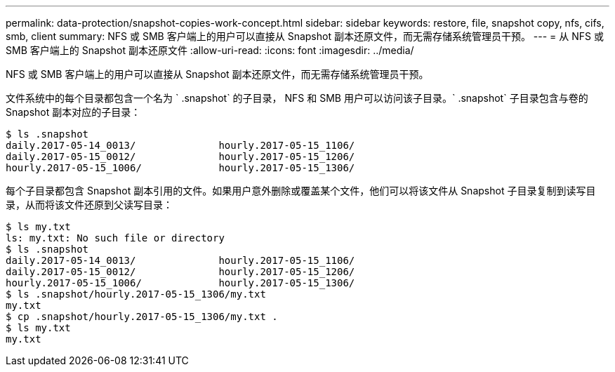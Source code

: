 ---
permalink: data-protection/snapshot-copies-work-concept.html 
sidebar: sidebar 
keywords: restore, file, snapshot copy, nfs, cifs, smb, client 
summary: NFS 或 SMB 客户端上的用户可以直接从 Snapshot 副本还原文件，而无需存储系统管理员干预。 
---
= 从 NFS 或 SMB 客户端上的 Snapshot 副本还原文件
:allow-uri-read: 
:icons: font
:imagesdir: ../media/


[role="lead"]
NFS 或 SMB 客户端上的用户可以直接从 Snapshot 副本还原文件，而无需存储系统管理员干预。

文件系统中的每个目录都包含一个名为 ` .snapshot` 的子目录， NFS 和 SMB 用户可以访问该子目录。` .snapshot` 子目录包含与卷的 Snapshot 副本对应的子目录：

....
$ ls .snapshot
daily.2017-05-14_0013/              hourly.2017-05-15_1106/
daily.2017-05-15_0012/              hourly.2017-05-15_1206/
hourly.2017-05-15_1006/             hourly.2017-05-15_1306/
....
每个子目录都包含 Snapshot 副本引用的文件。如果用户意外删除或覆盖某个文件，他们可以将该文件从 Snapshot 子目录复制到读写目录，从而将该文件还原到父读写目录：

....
$ ls my.txt
ls: my.txt: No such file or directory
$ ls .snapshot
daily.2017-05-14_0013/              hourly.2017-05-15_1106/
daily.2017-05-15_0012/              hourly.2017-05-15_1206/
hourly.2017-05-15_1006/             hourly.2017-05-15_1306/
$ ls .snapshot/hourly.2017-05-15_1306/my.txt
my.txt
$ cp .snapshot/hourly.2017-05-15_1306/my.txt .
$ ls my.txt
my.txt
....